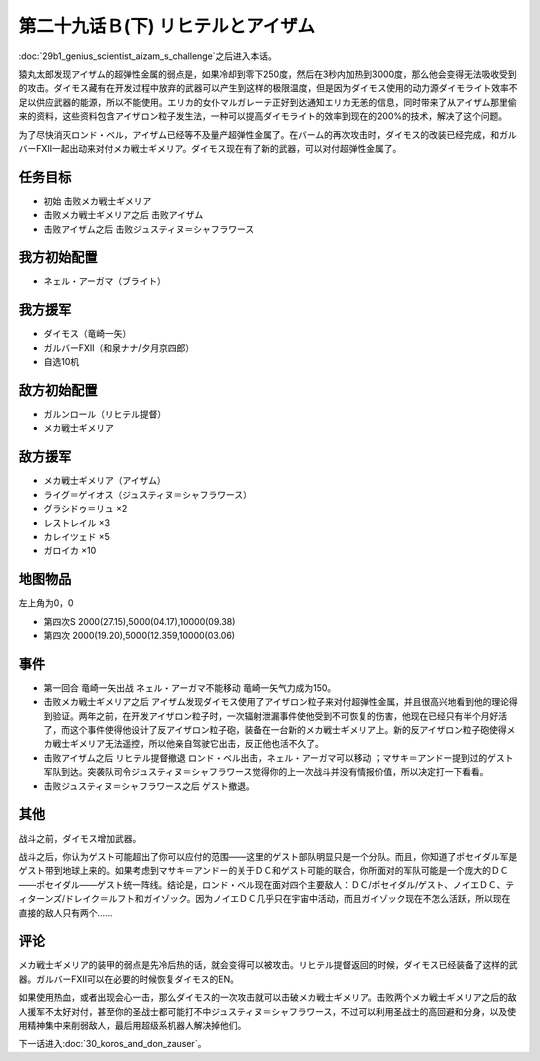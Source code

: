 第二十九话Ｂ(下) リヒテルとアイザム
==============================================

:doc:`29b1_genius_scientist_aizam_s_challenge`\ 之后进入本话。

猿丸太郎发现アイザム的超弹性金属的弱点是，如果冷却到零下250度，然后在3秒内加热到3000度，那么他会变得无法吸收受到的攻击。ダイモス藏有在开发过程中放弃的武器可以产生到这样的极限温度，但是因为ダイモス使用的动力源ダイモライト效率不足以供应武器的能源，所以不能使用。エリカ的女仆マルガレーテ正好到达通知エリカ无恙的信息，同时带来了从アイザム那里偷来的资料，这些资料包含アイザロン粒子发生法，一种可以提高ダイモライト的效率到现在的200%的技术，解决了这个问题。

为了尽快消灭ロンド・ベル，アイザム已经等不及量产超弹性金属了。在バーム的再次攻击时，ダイモス的改装已经完成，和ガルバーFXII一起出动来对付メカ戦士ギメリア。ダイモス现在有了新的武器，可以对付超弹性金属了。

-----------------
任务目标
-----------------
* 初始 击败メカ戦士ギメリア
* 击败メカ戦士ギメリア之后 击败アイザム
* 击败アイザム之后 击败ジュスティヌ＝シャフラワース


-----------------
我方初始配置
-----------------

* ネェル・アーガマ（ブライト）

-----------------
我方援军
-----------------

* ダイモス（竜崎一矢）
* ガルバーFXII（和泉ナナ/夕月京四郎）
* 自选10机

-----------------
敌方初始配置
-----------------

* ガルンロール（リヒテル提督）
* メカ戦士ギメリア

-----------------
敌方援军
-----------------

* メカ戦士ギメリア（アイザム）
* ライグ＝ゲイオス（ジュスティヌ＝シャフラワース）
* グラシドゥ＝リュ ×2
* レストレイル ×3
* カレイツェド ×5
* ガロイカ ×10

-------------
地图物品
-------------

左上角为0，0

* 第四次S 2000(27.15),5000(04.17),10000(09.38) 
* 第四次 2000(19.20),5000(12.359,10000(03.06) 

-------------
事件
-------------
* 第一回合 竜崎一矢出战 ネェル・アーガマ不能移动 竜崎一矢气力成为150。
* 击败メカ戦士ギメリア之后 アイザム发现ダイモス使用了アイザロン粒子来对付超弹性金属，并且很高兴地看到他的理论得到验证。两年之前，在开发アイザロン粒子时，一次辐射泄漏事件使他受到不可恢复的伤害，他现在已经只有半个月好活了，而这个事件使得他设计了反アイザロン粒子砲，装备在一台新的メカ戦士ギメリア上。新的反アイザロン粒子砲使得メカ戦士ギメリア无法遥控，所以他亲自驾驶它出击，反正他也活不久了。
* 击败アイザム之后 リヒテル提督撤退 ロンド・ベル出击，ネェル・アーガマ可以移动 ；マサキ＝アンドー提到过的ゲスト军队到达。突袭队司令ジュスティヌ＝シャフラワース觉得你的上一次战斗并没有情报价值，所以决定打一下看看。
* 击败ジュスティヌ＝シャフラワース之后 ゲスト撤退。

-------------
其他
-------------

战斗之前，ダイモス增加武器。

战斗之后，你认为ゲスト可能超出了你可以应付的范围——这里的ゲスト部队明显只是一个分队。而且，你知道了ポセイダル军是ゲスト带到地球上来的。如果考虑到マサキ＝アンドー的关于ＤＣ和ゲスト可能的联合，你所面对的军队可能是一个庞大的ＤＣ——ポセイダル——ゲスト统一阵线。结论是，ロンド・ベル现在面对四个主要敌人：ＤＣ/ポセイダル/ゲスト、ノイエＤＣ、ティターンズ/ドレイク＝ルフト和ガイゾック。因为ノイエＤＣ几乎只在宇宙中活动，而且ガイゾック现在不怎么活跃，所以现在直接的敌人只有两个……

-------------
评论
-------------

メカ戦士ギメリア的装甲的弱点是先冷后热的话，就会变得可以被攻击。リヒテル提督返回的时候，ダイモス已经装备了这样的武器。ガルバーFXII可以在必要的时候恢复ダイモス的EN。

如果使用热血，或者出现会心一击，那么ダイモス的一次攻击就可以击破メカ戦士ギメリア。击败两个メカ戦士ギメリア之后的敌人援军不太好对付，甚至你的圣战士都可能打不中ジュスティヌ＝シャフラワース，不过可以利用圣战士的高回避和分身，以及使用精神集中来削弱敌人，最后用超级系机器人解决掉他们。

下一话进入\ :doc:`30_koros_and_don_zauser`\ 。